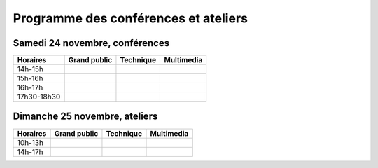 ============================================
Programme des conférences et ateliers
============================================

Samedi 24 novembre, conférences
===============================

============= ========================== ============================= ============================= 
Horaires      Grand public               Technique                     Multimedia                   
============= ========================== ============================= ============================= 
14h-15h                                                                                             

15h-16h                                                                                             

16h-17h                                                                                             

17h30-18h30                                                                                         
============= ========================== ============================= ============================= 


Dimanche 25 novembre, ateliers
===============================

============= ========================== ============================= ============================= 
Horaires      Grand public               Technique                     Multimedia                   
============= ========================== ============================= ============================= 
10h-13h                                                                                             

14h-17h                                                                                             
============= ========================== ============================= ============================= 
